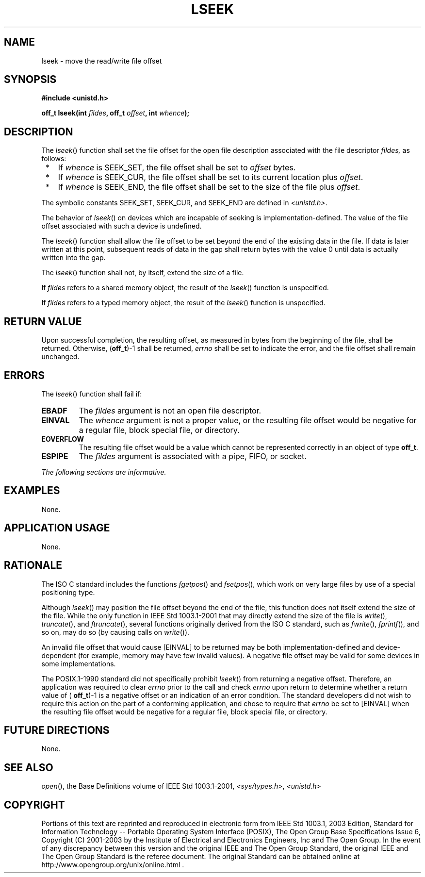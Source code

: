 .\" Copyright (c) 2001-2003 The Open Group, All Rights Reserved 
.TH "LSEEK" 3 2003 "IEEE/The Open Group" "POSIX Programmer's Manual"
.\" lseek 
.SH NAME
lseek \- move the read/write file offset
.SH SYNOPSIS
.LP
\fB#include <unistd.h>
.br
.sp
off_t lseek(int\fP \fIfildes\fP\fB, off_t\fP \fIoffset\fP\fB, int\fP
\fIwhence\fP\fB);
.br
\fP
.SH DESCRIPTION
.LP
The \fIlseek\fP() function shall set the file offset for the open
file description associated with the file descriptor
\fIfildes,\fP as follows:
.IP " *" 3
If \fIwhence\fP is SEEK_SET, the file offset shall be set to \fIoffset\fP
bytes.
.LP
.IP " *" 3
If \fIwhence\fP is SEEK_CUR, the file offset shall be set to its current
location plus \fIoffset\fP.
.LP
.IP " *" 3
If \fIwhence\fP is SEEK_END, the file offset shall be set to the size
of the file plus \fIoffset\fP.
.LP
.LP
The symbolic constants SEEK_SET, SEEK_CUR, and SEEK_END are defined
in \fI<unistd.h>\fP.
.LP
The behavior of \fIlseek\fP() on devices which are incapable of seeking
is implementation-defined. The value of the file offset
associated with such a device is undefined.
.LP
The \fIlseek\fP() function shall allow the file offset to be set beyond
the end of the existing data in the file. If data is
later written at this point, subsequent reads of data in the gap shall
return bytes with the value 0 until data is actually written
into the gap.
.LP
The \fIlseek\fP() function shall not, by itself, extend the size of
a file.
.LP
If \fIfildes\fP refers to a shared memory object, the result of the
\fIlseek\fP() function is unspecified. 
.LP
If \fIfildes\fP refers to a typed memory object, the result of the
\fIlseek\fP() function is unspecified. 
.SH RETURN VALUE
.LP
Upon successful completion, the resulting offset, as measured in bytes
from the beginning of the file, shall be returned.
Otherwise, (\fBoff_t\fP)-1 shall be returned, \fIerrno\fP shall be
set to indicate the error, and the file offset shall remain
unchanged.
.SH ERRORS
.LP
The \fIlseek\fP() function shall fail if:
.TP 7
.B EBADF
The \fIfildes\fP argument is not an open file descriptor.
.TP 7
.B EINVAL
The \fIwhence\fP argument is not a proper value, or the resulting
file offset would be negative for a regular file, block
special file, or directory.
.TP 7
.B EOVERFLOW
The resulting file offset would be a value which cannot be represented
correctly in an object of type \fBoff_t\fP.
.TP 7
.B ESPIPE
The \fIfildes\fP argument is associated with a pipe, FIFO, or socket.
.sp
.LP
\fIThe following sections are informative.\fP
.SH EXAMPLES
.LP
None.
.SH APPLICATION USAGE
.LP
None.
.SH RATIONALE
.LP
The ISO\ C standard includes the functions \fIfgetpos\fP() and \fIfsetpos\fP(),
which work on very large files by use of a special positioning type.
.LP
Although \fIlseek\fP() may position the file offset beyond the end
of the file, this function does not itself extend the size
of the file. While the only function in IEEE\ Std\ 1003.1-2001 that
may directly extend the size of the file is \fIwrite\fP(), \fItruncate\fP(),
and \fIftruncate\fP(), several functions originally derived from the
ISO\ C standard, such as \fIfwrite\fP(), \fIfprintf\fP(), and so on,
may do so
(by causing calls on \fIwrite\fP()).
.LP
An invalid file offset that would cause [EINVAL] to be returned may
be both implementation-defined and device-dependent (for
example, memory may have few invalid values). A negative file offset
may be valid for some devices in some implementations.
.LP
The POSIX.1-1990 standard did not specifically prohibit \fIlseek\fP()
from returning a negative offset. Therefore, an
application was required to clear \fIerrno\fP prior to the call and
check \fIerrno\fP upon return to determine whether a return
value of ( \fBoff_t\fP)-1 is a negative offset or an indication of
an error condition. The standard developers did not wish to
require this action on the part of a conforming application, and chose
to require that \fIerrno\fP be set to [EINVAL] when the
resulting file offset would be negative for a regular file, block
special file, or directory.
.SH FUTURE DIRECTIONS
.LP
None.
.SH SEE ALSO
.LP
\fIopen\fP(), the Base Definitions volume of IEEE\ Std\ 1003.1-2001,
\fI<sys/types.h>\fP, \fI<unistd.h>\fP
.SH COPYRIGHT
Portions of this text are reprinted and reproduced in electronic form
from IEEE Std 1003.1, 2003 Edition, Standard for Information Technology
-- Portable Operating System Interface (POSIX), The Open Group Base
Specifications Issue 6, Copyright (C) 2001-2003 by the Institute of
Electrical and Electronics Engineers, Inc and The Open Group. In the
event of any discrepancy between this version and the original IEEE and
The Open Group Standard, the original IEEE and The Open Group Standard
is the referee document. The original Standard can be obtained online at
http://www.opengroup.org/unix/online.html .
